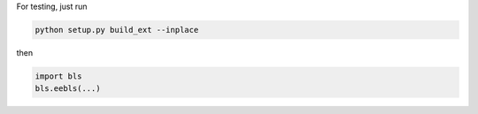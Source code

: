 For testing, just run

.. code-block:: bash

    python setup.py build_ext --inplace

then

.. code-block:: python

    import bls
    bls.eebls(...)
